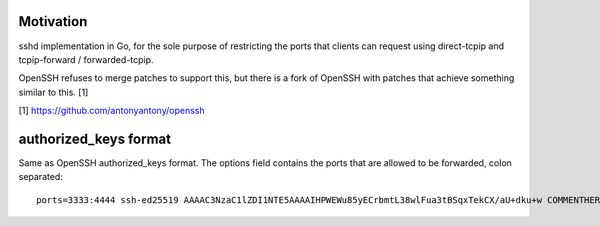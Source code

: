 Motivation
==========

sshd implementation in Go, for the sole purpose of restricting the ports that
clients can request using direct-tcpip and tcpip-forward / forwarded-tcpip.

OpenSSH refuses to merge patches to support this, but there is a fork of OpenSSH
with patches that achieve something similar to this. [1]


[1] https://github.com/antonyantony/openssh

authorized_keys format
======================

Same as OpenSSH authorized_keys format.
The options field contains the ports that are allowed to be forwarded, colon separated::

    ports=3333:4444 ssh-ed25519 AAAAC3NzaC1lZDI1NTE5AAAAIHPWEWu85yECrbmtL38wlFua3tBSqxTekCX/aU+dku+w COMMENTHERE
